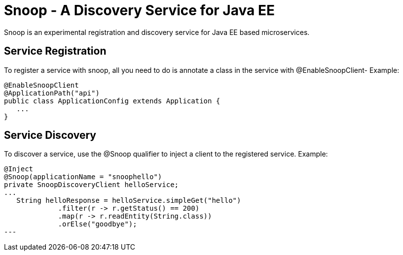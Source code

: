 = Snoop - A Discovery Service for Java EE

Snoop is an experimental registration and discovery service for Java EE based microservices.

== Service Registration

To register a service with snoop, all you need to do is annotate a class in the service with @EnableSnoopClient-
Example:

 @EnableSnoopClient
 @ApplicationPath("api")
 public class ApplicationConfig extends Application {
    ...
 }

== Service Discovery

To discover a service, use the @Snoop qualifier to inject a client to the registered service.
Example:

 @Inject
 @Snoop(applicationName = "snoophello")
 private SnoopDiscoveryClient helloService;
 ...
    String helloResponse = helloService.simpleGet("hello")
              .filter(r -> r.getStatus() == 200)
              .map(r -> r.readEntity(String.class))
              .orElse("goodbye"); 
 ---


